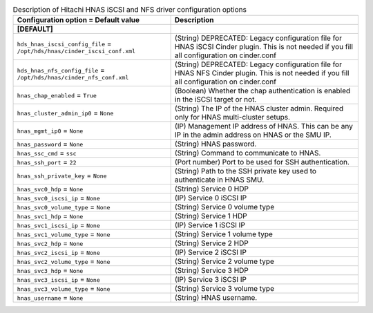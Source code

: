 ..
    Warning: Do not edit this file. It is automatically generated from the
    software project's code and your changes will be overwritten.

    The tool to generate this file lives in openstack-doc-tools repository.

    Please make any changes needed in the code, then run the
    autogenerate-config-doc tool from the openstack-doc-tools repository, or
    ask for help on the documentation mailing list, IRC channel or meeting.

.. _cinder-hitachi-hnas:

.. list-table:: Description of Hitachi HNAS iSCSI and NFS driver configuration options
   :header-rows: 1
   :class: config-ref-table

   * - Configuration option = Default value
     - Description
   * - **[DEFAULT]**
     -
   * - ``hds_hnas_iscsi_config_file`` = ``/opt/hds/hnas/cinder_iscsi_conf.xml``
     - (String) DEPRECATED: Legacy configuration file for HNAS iSCSI Cinder plugin. This is not needed if you fill all configuration on cinder.conf
   * - ``hds_hnas_nfs_config_file`` = ``/opt/hds/hnas/cinder_nfs_conf.xml``
     - (String) DEPRECATED: Legacy configuration file for HNAS NFS Cinder plugin. This is not needed if you fill all configuration on cinder.conf
   * - ``hnas_chap_enabled`` = ``True``
     - (Boolean) Whether the chap authentication is enabled in the iSCSI target or not.
   * - ``hnas_cluster_admin_ip0`` = ``None``
     - (String) The IP of the HNAS cluster admin. Required only for HNAS multi-cluster setups.
   * - ``hnas_mgmt_ip0`` = ``None``
     - (IP) Management IP address of HNAS. This can be any IP in the admin address on HNAS or the SMU IP.
   * - ``hnas_password`` = ``None``
     - (String) HNAS password.
   * - ``hnas_ssc_cmd`` = ``ssc``
     - (String) Command to communicate to HNAS.
   * - ``hnas_ssh_port`` = ``22``
     - (Port number) Port to be used for SSH authentication.
   * - ``hnas_ssh_private_key`` = ``None``
     - (String) Path to the SSH private key used to authenticate in HNAS SMU.
   * - ``hnas_svc0_hdp`` = ``None``
     - (String) Service 0 HDP
   * - ``hnas_svc0_iscsi_ip`` = ``None``
     - (IP) Service 0 iSCSI IP
   * - ``hnas_svc0_volume_type`` = ``None``
     - (String) Service 0 volume type
   * - ``hnas_svc1_hdp`` = ``None``
     - (String) Service 1 HDP
   * - ``hnas_svc1_iscsi_ip`` = ``None``
     - (IP) Service 1 iSCSI IP
   * - ``hnas_svc1_volume_type`` = ``None``
     - (String) Service 1 volume type
   * - ``hnas_svc2_hdp`` = ``None``
     - (String) Service 2 HDP
   * - ``hnas_svc2_iscsi_ip`` = ``None``
     - (IP) Service 2 iSCSI IP
   * - ``hnas_svc2_volume_type`` = ``None``
     - (String) Service 2 volume type
   * - ``hnas_svc3_hdp`` = ``None``
     - (String) Service 3 HDP
   * - ``hnas_svc3_iscsi_ip`` = ``None``
     - (IP) Service 3 iSCSI IP
   * - ``hnas_svc3_volume_type`` = ``None``
     - (String) Service 3 volume type
   * - ``hnas_username`` = ``None``
     - (String) HNAS username.
